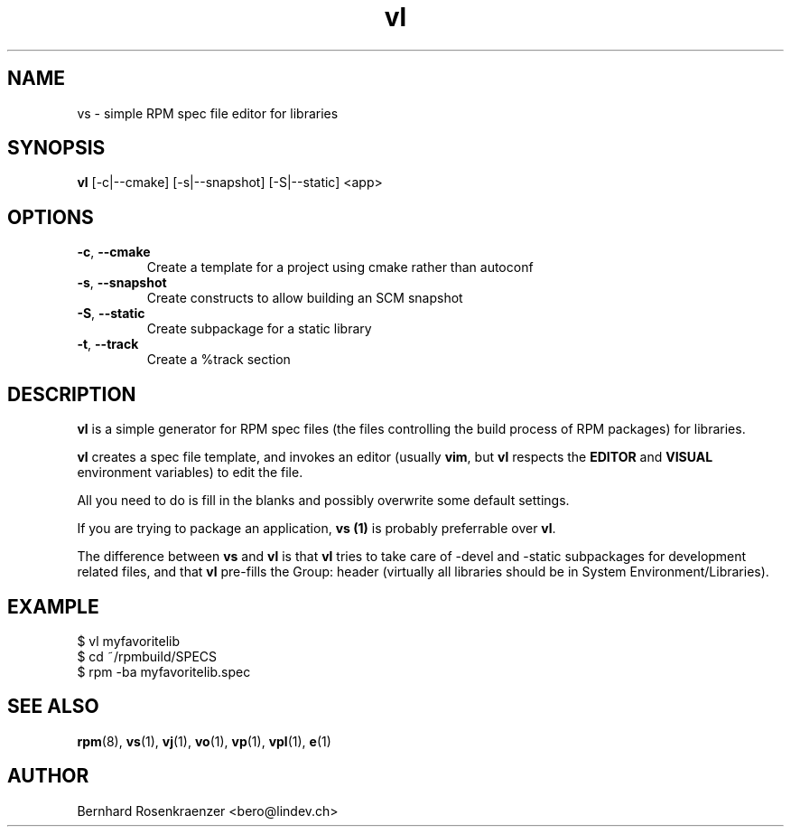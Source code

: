 .TH vl 1 "Feb  6, 2021" "OpenMandriva" "Developer Tools"
.SH NAME
vs \- simple RPM spec file editor for libraries
.SH SYNOPSIS
.br
.B vl
[-c|--cmake] [-s|--snapshot] [-S|--static]
<app>
.SH OPTIONS
.TP
.BI \-c\fR,\ \fB\-\-cmake
Create a template for a project using cmake rather than autoconf
.TP
.BI \-s\fR,\ \fB\-\-snapshot
Create constructs to allow building an SCM snapshot
.TP
.BI \-S\fR,\ \fB\-\-static
Create subpackage for a static library
.TP
.BI \-t\fR,\ \fB\-\-track
Create a %track section
.SH DESCRIPTION
\fBvl\fR is a simple generator for RPM spec files (the files controlling the
build process of RPM packages) for libraries.
.PP
\fBvl\fR creates a spec file template, and invokes an editor (usually
\fBvim\fR, but \fBvl\fR respects the \fBEDITOR\fR and \fBVISUAL\fR environment
variables) to edit the file.
.PP
All you need to do is fill in the blanks and possibly overwrite some default
settings.
.PP
If you are trying to package an application, \fBvs (1)\fR is probably
preferrable over \fBvl\fR.
.PP
The difference between \fBvs\fR and \fBvl\fR is that \fBvl\fR tries to take
care of -devel and -static subpackages for development related files, and that
\fBvl\fR pre-fills the Group: header (virtually all libraries should be in
System Environment/Libraries).
.SH EXAMPLE
.SP
.NF
  $ vl myfavoritelib
.br
  $ cd ~/rpmbuild/SPECS
.br
  $ rpm -ba myfavoritelib.spec
.FI
.PD
.SH "SEE ALSO"
.BR rpm (8),
.BR vs (1),
.BR vj (1),
.BR vo (1),
.BR vp (1),
.BR vpl (1),
.BR e (1)

.SH AUTHOR
.nf
Bernhard Rosenkraenzer <bero@lindev.ch>
.fi
